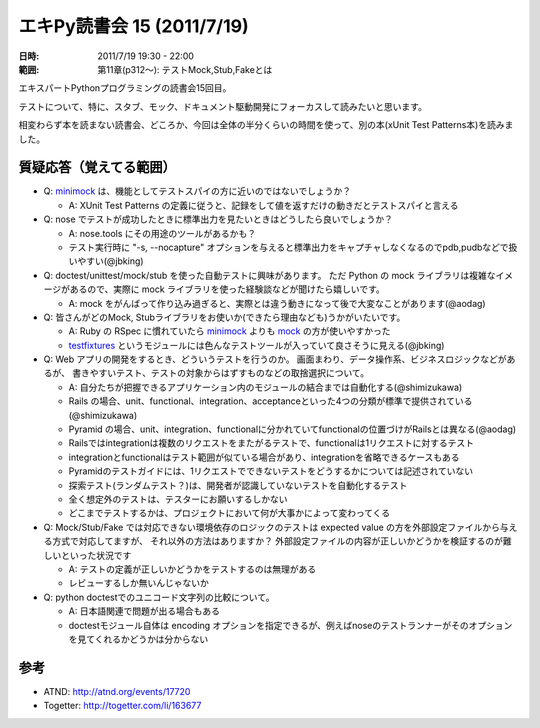 ============================
エキPy読書会 15 (2011/7/19)
============================

:日時: 2011/7/19 19:30 - 22:00
:範囲: 第11章(p312～): テストMock,Stub,Fakeとは

エキスパートPythonプログラミングの読書会15回目。

テストについて、特に、スタブ、モック、ドキュメント駆動開発にフォーカスして読みたいと思います。

相変わらず本を読まない読書会、どころか、今回は全体の半分くらいの時間を使って、別の本(xUnit Test Patterns本)を読みました。


.. 会場の様子
.. ============
.. 
.. 今回は会議室いっぱいに集まりました。
.. 
.. .. image:: images/15-1.jpg
.. 
.. .. image:: images/15-2.jpg


質疑応答（覚えてる範囲）
=======================

.. _minimock: http://pypi.python.org/pypi/MiniMock
.. _mock: http://pypi.python.org/pypi/mock
.. _testfixtures: http://pypi.python.org/pypi/testfixtures

* Q: minimock_ は、機能としてテストスパイの方に近いのではないでしょうか？

  * A: XUnit Test Patterns の定義に従うと、記録をして値を返すだけの動きだとテストスパイと言える

* Q: nose でテストが成功したときに標準出力を見たいときはどうしたら良いでしょうか？

  * A: nose.tools にその用途のツールがあるかも？
  * テスト実行時に "-s, --nocapture" オプションを与えると標準出力をキャプチャしなくなるのでpdb,pudbなどで扱いやすい(@jbking)

* Q: doctest/unittest/mock/stub を使った自動テストに興味があります。
  ただ Python の mock ライブラリは複雑なイメージがあるので、実際に
  mock ライブラリを使った経験談などが聞けたら嬉しいです。

  * A: mock をがんばって作り込み過ぎると、実際とは違う動きになって後で大変なことがあります(@aodag)

* Q: 皆さんがどのMock, Stubライブラリをお使いか(できたら理由なども)うかがいたいです。

  * A: Ruby の RSpec に慣れていたら minimock_ よりも mock_ の方が使いやすかった
  * testfixtures_ というモジュールには色んなテストツールが入っていて良さそうに見える(@jbking)

* Q: Web アプリの開発をするとき、どういうテストを行うのか。
  画面まわり、データ操作系、ビジネスロジックなどがあるが、
  書きやすいテスト、テストの対象からはずすものなどの取捨選択について。

  * A: 自分たちが把握できるアプリケーション内のモジュールの結合までは自動化する(@shimizukawa)
  * Rails の場合、unit、functional、integration、acceptanceといった4つの分類が標準で提供されている(@shimizukawa)
  * Pyramid の場合、unit、integration、functionalに分かれていてfunctionalの位置づけがRailsとは異なる(@aodag)
  * Railsではintegrationは複数のリクエストをまたがるテストで、functionalは1リクエストに対するテスト
  * integrationとfunctionalはテスト範囲が似ている場合があり、integrationを省略できるケースもある
  * Pyramidのテストガイドには、1リクエストでできないテストをどうするかについては記述されていない
  * 探索テスト(ランダムテスト？)は、開発者が認識していないテストを自動化するテスト
  * 全く想定外のテストは、テスターにお願いするしかない
  * どこまでテストするかは、プロジェクトにおいて何が大事かによって変わってくる

* Q: Mock/Stub/Fake では対応できない環境依存のロジックのテストは
  expected value の方を外部設定ファイルから与える方式で対応してますが、
  それ以外の方法はありますか？
  外部設定ファイルの内容が正しいかどうかを検証するのが難しいといった状況です

  * A: テストの定義が正しいかどうかをテストするのは無理がある
  * レビューするしか無いんじゃないか

* Q: python doctestでのユニコード文字列の比較について。

  * A: 日本語関連で問題が出る場合もある
  * doctestモジュール自体は encoding オプションを指定できるが、例えばnoseのテストランナーがそのオプションを見てくれるかどうかは分からない


参考
======

* ATND: http://atnd.org/events/17720
* Togetter: http://togetter.com/li/163677

